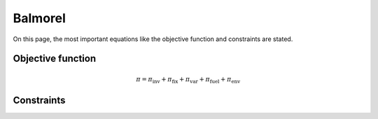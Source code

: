Balmorel
========
On this page, the most important equations like the objective function and constraints are stated.

Objective function
******************


.. math::

    \pi = \pi_{\text{inv}} + \pi_{\text{fix}} + \pi_{\text{var}} + \pi_{\text{fuel}} + \pi_{\text{env}}

Constraints
***********